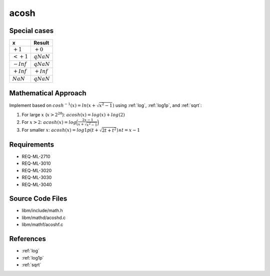 acosh
~~~~~

.. c:autodoc:: ../libm/mathd/acoshd.c

Special cases
^^^^^^^^^^^^^

+--------------------------+--------------------------+
| x                        | Result                   |
+==========================+==========================+
| :math:`+1`               | :math:`+0`               |
+--------------------------+--------------------------+
| :math:`<+1`              | :math:`qNaN`             |
+--------------------------+--------------------------+
| :math:`-Inf`             | :math:`qNaN`             |
+--------------------------+--------------------------+
| :math:`+Inf`             | :math:`+Inf`             |
+--------------------------+--------------------------+
| :math:`NaN`              | :math:`qNaN`             |
+--------------------------+--------------------------+

Mathematical Approach
^^^^^^^^^^^^^^^^^^^^^

Implement based on :math:`cosh^{-1}(x) = ln(x + \sqrt{x^2-1})` using :ref:`log`, :ref:`log1p`, and :ref:`sqrt`:

#. For large :math:`x` (:math:`x > 2^{28}`): :math:`acosh(x) = log(x) + log(2)`
#. For :math:`x > 2`: :math:`acosh(x) = log\Big(\frac{2x - 1}{x + \sqrt{x^2 - 1}}\Big)`
#. For smaller :math:`x`: :math:`acosh(x) = log1p(t + \sqrt{2t+t^2}) \wedge t = x - 1`

Requirements
^^^^^^^^^^^^

* REQ-ML-2710
* REQ-ML-3010
* REQ-ML-3020
* REQ-ML-3030
* REQ-ML-3040

Source Code Files
^^^^^^^^^^^^^^^^^

* libm/include/math.h
* libm/mathd/acoshd.c
* libm/mathf/acoshf.c

References
^^^^^^^^^^

* :ref:`log`
* :ref:`log1p`
* :ref:`sqrt`
